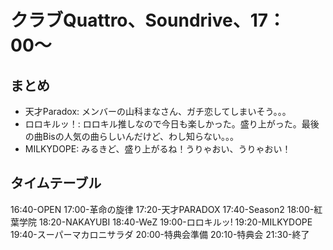 * クラブQuattro、Soundrive、17：00〜
** まとめ
- 天才Paradox: メンバーの山科まなさん、ガチ恋してしまいそう。。。
- ロロキルッ！: ロロキル推しなので今日も楽しかった。盛り上がった。最後の曲Bisの人気の曲らしいんだけど、わし知らない。。。
- MILKYDOPE: みるきど、盛り上がるね！うりゃおい、うりゃおい！
** タイムテーブル
16:40-OPEN
17:00-革命の旋律
17:20-天才PARADOX
17:40-Season2
18:00-紅葉学院
18:20-NAKAYUBI
18:40-WeZ
19:00-ロロキルッ!
19:20-MILKYDOPE
19:40-スーパーマカロニサラダ
20:00-特典会準備
20:10-特典会
21:30-終了
